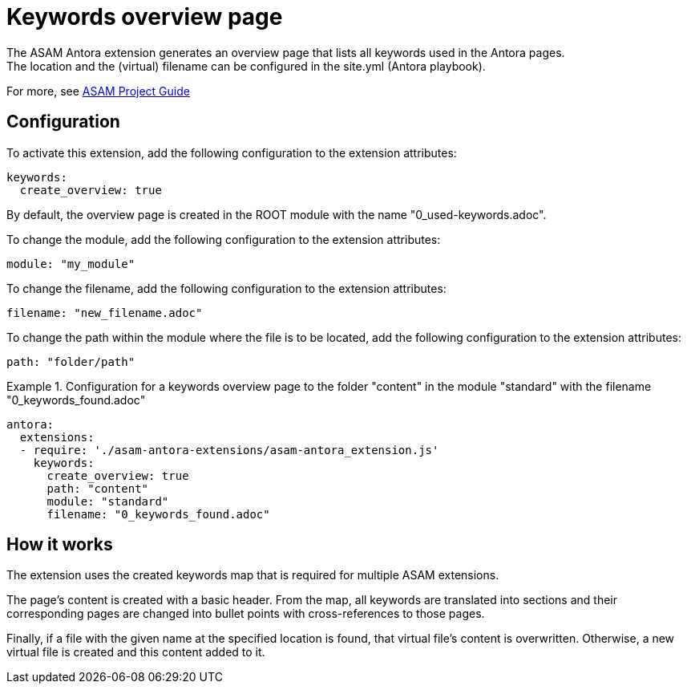 = Keywords overview page
The ASAM Antora extension generates an overview page that lists all keywords used in the Antora pages.
The location and the (virtual) filename can be configured in the site.yml (Antora playbook).

For more, see https://asam-ev.github.io/asam-project-guide/asamprojectguide/project-guide/extensions/pipeline-keyword_overview.html[ASAM Project Guide^]

== Configuration
To activate this extension, add the following configuration to the extension attributes:
[source, YAML]
----
keywords:
  create_overview: true
----

By default, the overview page is created in the ROOT module with the name "0_used-keywords.adoc".

To change the module, add the following configuration to the extension attributes:

[source, YAML]
----
module: "my_module"
----

To change the filename, add the following configuration to the extension attributes:

[source, YAML]
----
filename: "new_filename.adoc"
----

To change the path within the module where the file is to be located, add the following configuration to the extension attributes:

[source, YAML]
----
path: "folder/path"
----

.Configuration for a keywords overview page to the folder "content" in the module "standard" with the filename "0_keywords_found.adoc"
====
[source,YAML]
----
antora:
  extensions:
  - require: './asam-antora-extensions/asam-antora_extension.js'
    keywords:
      create_overview: true
      path: "content"
      module: "standard"
      filename: "0_keywords_found.adoc"
----
====

== How it works
The extension uses the created keywords map that is required for multiple ASAM extensions.

The page's content is created with a basic header.
From the map, all keywords are translated into sections and their corresponding pages are changed into bullet points with cross-references to those pages.

Finally, if a file with the given name at the specified location is found, that virtual file's content is overwritten.
Otherwise, a new virtual file is created and this content added to it.